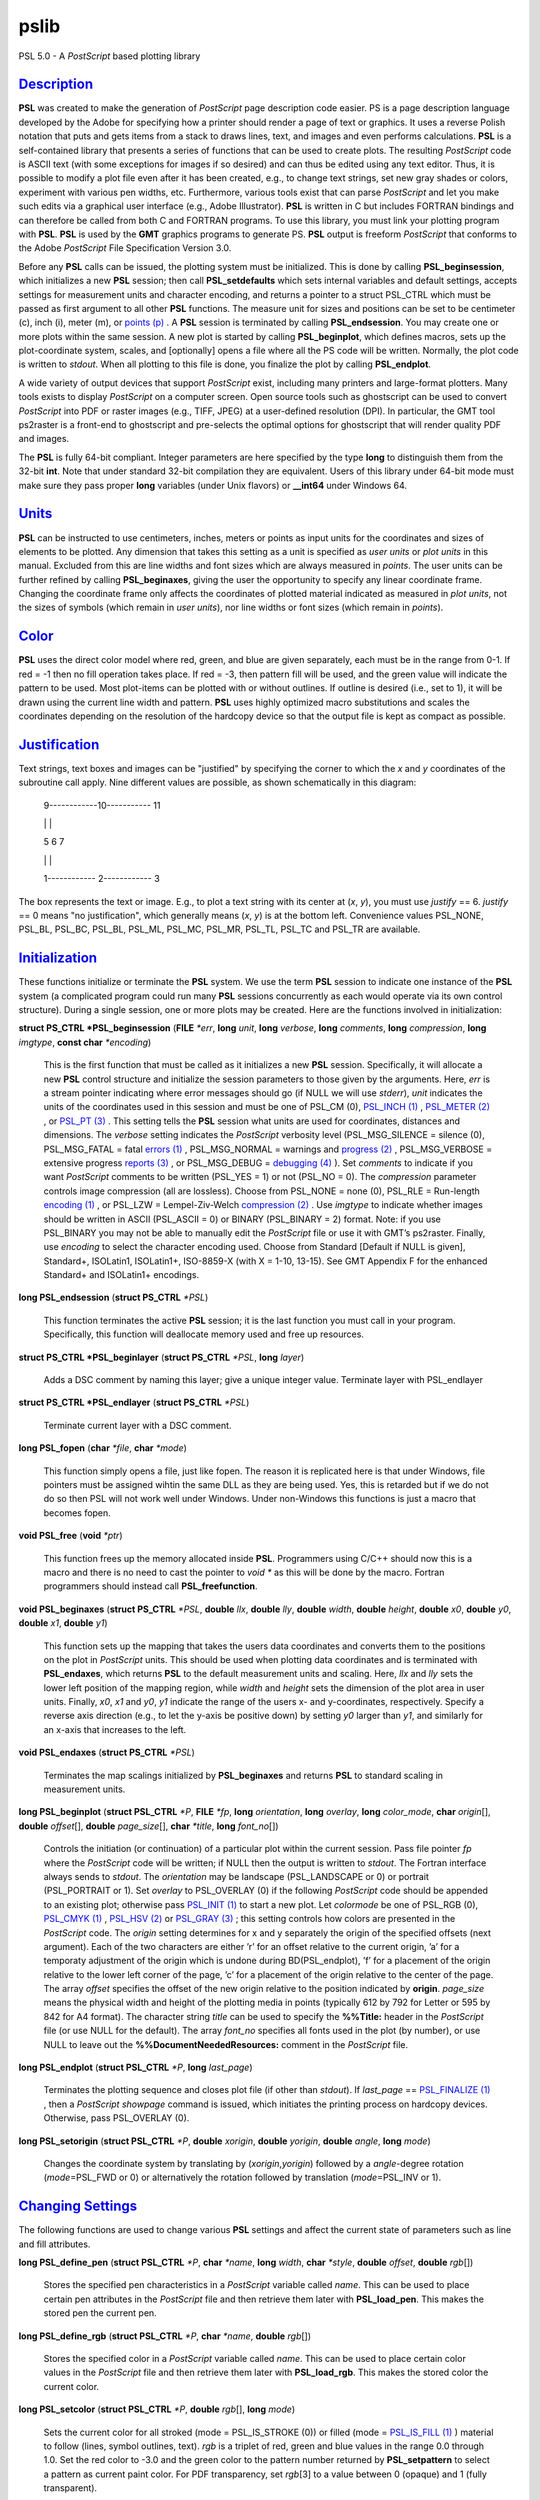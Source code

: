 *****
pslib
*****

PSL 5.0 - A *PostScript* based plotting library

`Description <#toc1>`_
----------------------

**PSL** was created to make the generation of *PostScript* page
description code easier. PS is a page description language developed by
the Adobe for specifying how a printer should render a page of text or
graphics. It uses a reverse Polish notation that puts and gets items
from a stack to draws lines, text, and images and even performs
calculations. **PSL** is a self-contained library that presents a series
of functions that can be used to create plots. The resulting
*PostScript* code is ASCII text (with some exceptions for images if so
desired) and can thus be edited using any text editor. Thus, it is
possible to modify a plot file even after it has been created, e.g., to
change text strings, set new gray shades or colors, experiment with
various pen widths, etc. Furthermore, various tools exist that can parse
*PostScript* and let you make such edits via a graphical user interface
(e.g., Adobe Illustrator). **PSL** is written in C but includes FORTRAN
bindings and can therefore be called from both C and FORTRAN programs.
To use this library, you must link your plotting program with **PSL**.
**PSL** is used by the **GMT** graphics programs to generate PS. **PSL**
output is freeform *PostScript* that conforms to the Adobe *PostScript*
File Specification Version 3.0.

Before any **PSL** calls can be issued, the plotting system must be
initialized. This is done by calling **PSL\_beginsession**, which
initializes a new **PSL** session; then call **PSL\_setdefaults** which
sets internal variables and default settings, accepts settings for
measurement units and character encoding, and returns a pointer to a
struct PSL\_CTRL which must be passed as first argument to all other
**PSL** functions. The measure unit for sizes and positions can be set
to be centimeter (c), inch (i), meter (m), or `points
(p) <points.p.html>`_ . A **PSL** session is terminated by calling
**PSL\_endsession**. You may create one or more plots within the same
session. A new plot is started by calling **PSL\_beginplot**, which
defines macros, sets up the plot-coordinate system, scales, and
[optionally] opens a file where all the PS code will be written.
Normally, the plot code is written to *stdout*. When all plotting to
this file is done, you finalize the plot by calling **PSL\_endplot**.

A wide variety of output devices that support *PostScript* exist,
including many printers and large-format plotters. Many tools exists to
display *PostScript* on a computer screen. Open source tools such as
ghostscript can be used to convert *PostScript* into PDF or raster
images (e.g., TIFF, JPEG) at a user-defined resolution (DPI). In
particular, the GMT tool ps2raster is a front-end to ghostscript and
pre-selects the optimal options for ghostscript that will render quality
PDF and images.

The **PSL** is fully 64-bit compliant. Integer parameters are here
specified by the type **long** to distinguish them from the 32-bit
**int**. Note that under standard 32-bit compilation they are
equivalent. Users of this library under 64-bit mode must make sure they
pass proper **long** variables (under Unix flavors) or **\_\_int64**
under Windows 64.

`Units <#toc2>`_
----------------

**PSL** can be instructed to use centimeters, inches, meters or points
as input units for the coordinates and sizes of elements to be plotted.
Any dimension that takes this setting as a unit is specified as *user
units* or *plot units* in this manual. Excluded from this are line
widths and font sizes which are always measured in *points*. The user
units can be further refined by calling **PSL\_beginaxes**, giving the
user the opportunity to specify any linear coordinate frame. Changing
the coordinate frame only affects the coordinates of plotted material
indicated as measured in *plot units*, not the sizes of symbols (which
remain in *user units*), nor line widths or font sizes (which remain in
*points*).

`Color <#toc3>`_
----------------

**PSL** uses the direct color model where red, green, and blue are given
separately, each must be in the range from 0-1. If red = -1 then no fill
operation takes place. If red = -3, then pattern fill will be used, and
the green value will indicate the pattern to be used. Most plot-items
can be plotted with or without outlines. If outline is desired (i.e.,
set to 1), it will be drawn using the current line width and pattern.
**PSL** uses highly optimized macro substitutions and scales the
coordinates depending on the resolution of the hardcopy device so that
the output file is kept as compact as possible.

`Justification <#toc4>`_
------------------------

Text strings, text boxes and images can be "justified" by specifying the
corner to which the *x* and *y* coordinates of the subroutine call
apply. Nine different values are possible, as shown schematically in
this diagram:

    9------------10----------- 11

    \| \|

    5 6 7

    \| \|

    1------------ 2------------ 3

The box represents the text or image. E.g., to plot a text string with
its center at (*x*, *y*), you must use *justify* == 6. *justify* == 0
means "no justification", which generally means (*x*, *y*) is at the
bottom left. Convenience values PSL\_NONE, PSL\_BL, PSL\_BC, PSL\_BL,
PSL\_ML, PSL\_MC, PSL\_MR, PSL\_TL, PSL\_TC and PSL\_TR are available.

`Initialization <#toc5>`_
-------------------------

These functions initialize or terminate the **PSL** system. We use the
term **PSL** session to indicate one instance of the **PSL** system (a
complicated program could run many **PSL** sessions concurrently as each
would operate via its own control structure). During a single session,
one or more plots may be created. Here are the functions involved in
initialization:

**struct PS\_CTRL \*PSL\_beginsession** (**FILE** *\*err*, **long**
*unit*, **long** *verbose*, **long** *comments*, **long** *compression*,
**long** *imgtype*, **const char** *\*encoding*)

    This is the first function that must be called as it initializes a
    new **PSL** session. Specifically, it will allocate a new **PSL**
    control structure and initialize the session parameters to those
    given by the arguments. Here, *err* is a stream pointer indicating
    where error messages should go (if NULL we will use *stderr*),
    *unit* indicates the units of the coordinates used in this session
    and must be one of PSL\_CM (0), `PSL\_INCH (1) <PSL_INCH.html>`_ ,
    `PSL\_METER (2) <PSL_METER.2.html>`_ , or `PSL\_PT
    (3) <PSL_PT.html>`_ . This setting tells the **PSL** session what
    units are used for coordinates, distances and dimensions. The
    *verbose* setting indicates the *PostScript* verbosity level
    (PSL\_MSG\_SILENCE = silence (0), PSL\_MSG\_FATAL = fatal `errors
    (1) <errors.html>`_ , PSL\_MSG\_NORMAL = warnings and `progress
    (2) <progress.2.html>`_ , PSL\_MSG\_VERBOSE = extensive progress
    `reports (3) <reports.html>`_ , or PSL\_MSG\_DEBUG = `debugging
    (4) <debugging.4.html>`_ ). Set *comments* to indicate if you want
    *PostScript* comments to be written (PSL\_YES = 1) or not (PSL\_NO =
    0). The *compression* parameter controls image compression (all are
    lossless). Choose from PSL\_NONE = none (0), PSL\_RLE = Run-length
    `encoding (1) <encoding.html>`_ , or PSL\_LZW = Lempel-Ziv-Welch
    `compression (2) <compression.2.html>`_ . Use *imgtype* to indicate
    whether images should be written in ASCII (PSL\_ASCII = 0) or BINARY
    (PSL\_BINARY = 2) format. Note: if you use PSL\_BINARY you may not
    be able to manually edit the *PostScript* file or use it with GMT’s
    ps2raster. Finally, use *encoding* to select the character encoding
    used. Choose from Standard [Default if NULL is given], Standard+,
    ISOLatin1, ISOLatin1+, ISO-8859-X (with X = 1-10, 13-15). See GMT
    Appendix F for the enhanced Standard+ and ISOLatin1+ encodings.

**long PSL\_endsession** (**struct PS\_CTRL** *\*PSL*)

    This function terminates the active **PSL** session; it is the last
    function you must call in your program. Specifically, this function
    will deallocate memory used and free up resources.

**struct PS\_CTRL \*PSL\_beginlayer** (**struct PS\_CTRL** *\*PSL*,
**long** *layer*)

    Adds a DSC comment by naming this layer; give a unique integer
    value. Terminate layer with PSL\_endlayer

**struct PS\_CTRL \*PSL\_endlayer** (**struct PS\_CTRL** *\*PSL*)

    Terminate current layer with a DSC comment.

**long PSL\_fopen** (**char** *\*file*, **char** *\*mode*)

    This function simply opens a file, just like fopen. The reason it is
    replicated here is that under Windows, file pointers must be
    assigned wihtin the same DLL as they are being used. Yes, this is
    retarded but if we do not do so then PSL will not work well under
    Windows. Under non-Windows this functions is just a macro that
    becomes fopen.

**void PSL\_free** (**void** *\*ptr*)

    This function frees up the memory allocated inside **PSL**.
    Programmers using C/C++ should now this is a macro and there is no
    need to cast the pointer to *void \** as this will be done by the
    macro. Fortran programmers should instead call
    **PSL\_freefunction**.

**void PSL\_beginaxes** (**struct PS\_CTRL** *\*PSL*, **double** *llx*,
**double** *lly*, **double** *width*, **double** *height*, **double**
*x0*, **double** *y0*, **double** *x1*, **double** *y1*)

    This function sets up the mapping that takes the users data
    coordinates and converts them to the positions on the plot in
    *PostScript* units. This should be used when plotting data
    coordinates and is terminated with **PSL\_endaxes**, which returns
    **PSL** to the default measurement units and scaling. Here, *llx*
    and *lly* sets the lower left position of the mapping region, while
    *width* and *height* sets the dimension of the plot area in user
    units. Finally, *x0*, *x1* and *y0*, *y1* indicate the range of the
    users x- and y-coordinates, respectively. Specify a reverse axis
    direction (e.g., to let the y-axis be positive down) by setting *y0*
    larger than *y1*, and similarly for an x-axis that increases to the
    left.

**void PSL\_endaxes** (**struct PS\_CTRL** *\*PSL*)

    Terminates the map scalings initialized by **PSL\_beginaxes** and
    returns **PSL** to standard scaling in measurement units.

**long PSL\_beginplot** (**struct PSL\_CTRL** *\*P*, **FILE** *\*fp*,
**long** *orientation*, **long** *overlay*, **long** *color\_mode*,
**char** *origin*\ [], **double** *offset*\ [], **double**
*page\_size*\ [], **char** *\*title*, **long** *font\_no*\ [])

    Controls the initiation (or continuation) of a particular plot
    within the current session. Pass file pointer *fp* where the
    *PostScript* code will be written; if NULL then the output is
    written to *stdout*. The Fortran interface always sends to *stdout*.
    The *orientation* may be landscape (PSL\_LANDSCAPE or 0) or portrait
    (PSL\_PORTRAIT or 1). Set *overlay* to PSL\_OVERLAY (0) if the
    following *PostScript* code should be appended to an existing plot;
    otherwise pass `PSL\_INIT (1) <PSL_INIT.html>`_ to start a new plot.
    Let *colormode* be one of PSL\_RGB (0), `PSL\_CMYK
    (1) <PSL_CMYK.html>`_ , `PSL\_HSV (2) <PSL_HSV.2.html>`_ or
    `PSL\_GRAY (3) <PSL_GRAY.html>`_ ; this setting controls how colors
    are presented in the *PostScript* code. The *origin* setting
    determines for x and y separately the origin of the specified
    offsets (next argument). Each of the two characters are either ’r’
    for an offset relative to the current origin, ’a’ for a temporaty
    adjustment of the origin which is undone during BD(PSL\_endplot),
    ’f’ for a placement of the origin relative to the lower left corner
    of the page, ’c’ for a placement of the origin relative to the
    center of the page. The array *offset* specifies the offset of the
    new origin relative to the position indicated by **origin**.
    *page\_size* means the physical width and height of the plotting
    media in points (typically 612 by 792 for Letter or 595 by 842 for
    A4 format). The character string *title* can be used to specify the
    **%%Title:** header in the *PostScript* file (or use NULL for the
    default). The array *font\_no* specifies all fonts used in the plot
    (by number), or use NULL to leave out the
    **%%DocumentNeededResources:** comment in the *PostScript* file.

**long PSL\_endplot** (**struct PSL\_CTRL** *\*P*, **long**
*last\_page*)

    Terminates the plotting sequence and closes plot file (if other than
    *stdout*). If *last\_page* == `PSL\_FINALIZE
    (1) <PSL_FINALIZE.html>`_ , then a *PostScript* *showpage* command
    is issued, which initiates the printing process on hardcopy devices.
    Otherwise, pass PSL\_OVERLAY (0).

**long PSL\_setorigin** (**struct PSL\_CTRL** *\*P*, **double**
*xorigin*, **double** *yorigin*, **double** *angle*, **long** *mode*)

    Changes the coordinate system by translating by
    (*xorigin*,\ *yorigin*) followed by a *angle*-degree rotation
    (*mode*\ =PSL\_FWD or 0) or alternatively the rotation followed by
    translation (*mode*\ =PSL\_INV or 1).

`Changing Settings <#toc6>`_
----------------------------

The following functions are used to change various **PSL** settings and
affect the current state of parameters such as line and fill attributes.

**long PSL\_define\_pen** (**struct PSL\_CTRL** *\*P*, **char**
*\*name*, **long** *width*, **char** *\*style*, **double** *offset*,
**double** *rgb*\ [])

    Stores the specified pen characteristics in a *PostScript* variable
    called *name*. This can be used to place certain pen attributes in
    the *PostScript* file and then retrieve them later with
    **PSL\_load\_pen**. This makes the stored pen the current pen.

**long PSL\_define\_rgb** (**struct PSL\_CTRL** *\*P*, **char**
*\*name*, **double** *rgb*\ [])

    Stores the specified color in a *PostScript* variable called *name*.
    This can be used to place certain color values in the *PostScript*
    file and then retrieve them later with **PSL\_load\_rgb**. This
    makes the stored color the current color.

**long PSL\_setcolor** (**struct PSL\_CTRL** *\*P*, **double**
*rgb*\ [], **long** *mode*)

    Sets the current color for all stroked (mode = PSL\_IS\_STROKE (0))
    or filled (mode = `PSL\_IS\_FILL (1) <PSL_IS_FILL.html>`_ ) material
    to follow (lines, symbol outlines, text). *rgb* is a triplet of red,
    green and blue values in the range 0.0 through 1.0. Set the red
    color to -3.0 and the green color to the pattern number returned by
    **PSL\_setpattern** to select a pattern as current paint color. For
    PDF transparency, set *rgb*\ [3] to a value between 0 (opaque) and 1
    (fully transparent).

**long PSL\_setpattern** (**struct PSL\_CTRL** *\*P*, **long**
*image\_no*, **char** *\*imagefile*, **long** *dpi*, **double**
*f\_rgb*\ [], **double** *b\_rgb*\ [])

    Sets up the specified image pattern as the fill to use for polygons
    and symbols. Here, *image\_no* is the number of the standard PSL
    fill patterns (1-90; use a negative number when you specify an image
    *filename* instead. The scaling (i.e., resolution in dots per inch)
    of the pattern is controlled by the image *dpi*; if set to 0 it will
    be plotted at the device resolution. The two remaining settings
    apply to 1-bit images only and are otherwise ignored: You may
    replace the foreground color (the set bits) with the *f\_rgb* color
    and the background color (the unset bits) with *b\_rgb*.
    Alternatively, pass either color with the red component set to -1.0
    and we will instead issue an image mask that is see-through for the
    specified fore- or background component. To subsequently use the
    pattern as a pen or fill color, use **PSL\_setcolor** or
    DB(PSL\_setfill) with the a color *rgb* code made up of *r* = -3,
    and *b* = the pattern number returned by **PSL\_setpattern**.

**long PSL\_setdash** (**struct PSL\_CTRL** *\*P*, **char** *\*pattern*,
**double** *offset*)

    Changes the current pen style attributes. The character string
    *pattern* contains the desired pattern using a series of lengths in
    points specifying the alternating lengths of dashes and gaps in
    points. E.g., "4 2" and *offset* = 1 will plot like

        x ---- ---- ----

    where x is starting point of a line (The x is not plotted). That is,
    the line is made up of a repeating pattern of a 4 points long solid
    line and a 2 points long gap, starting 1 point after the x. To reset
    to solid line, specify *pattern* = NULL ("") and *offset* = 0.

**long PSL\_setfill** (**struct PSL\_CTRL** *\*P*, **double** *rgb*\ [],
**long** *outline*)

    Sets the current fill color and whether or not outline is needed for
    symbols. Special cases are handled by passing the red color as -1.0
    (no fill), -2.0 (do not change the outline setting) or -3.0 (select
    the image pattern indicated by the second (green) element of *rgb*).
    For PDF transparency, set *rgb*\ [3] to a value between 0 (opaque)
    and 1 (fully transparent). Set outline to `PSL\_OUTLINE
    (1) <PSL_OUTLINE.html>`_ to draw the outlines of polygons and
    symbols using the current pen.

**long PSL\_setfont** (**struct PSL\_CTRL** *\*P*, **long** *fontnr*)

    Changes the current font number to *fontnr*. The fonts available
    are: 0 = Helvetica, 1 = H. Bold, 2 = H. Oblique, 3 = H.
    Bold-Oblique, 4 = Times, 5 = T. Bold, 6 = T. Italic, 7 = T. Bold
    Italic, 8 = Courier, 9 = C. Bold, 10 = C Oblique, 11 = C Bold
    Oblique, 12 = Symbol, 13 = AvantGarde-Book, 14 = A.-BookOblique, 15
    = A.-Demi, 16 = A.-DemiOblique, 17 = Bookman-Demi, 18 =
    B.-DemiItalic, 19 = B.-Light, 20 = B.-LightItalic, 21 =
    Helvetica-Narrow, 22 = H-N-Bold, 23 = H-N-Oblique, 24 =
    H-N-BoldOblique, 25 = NewCenturySchlbk-Roman, 26 = N.-Italic, 27 =
    N.-Bold, 28 = N.-BoldItalic, 29 = Palatino-Roman, 30 = P.-Italic, 31
    = P.-Bold, 32 = P.-BoldItalic, 33 = ZapfChancery-MediumItalic, 34 =
    ZapfDingbats, 35 = Ryumin-Light-EUC-H, 36 = Ryumin-Light-EUC-V, 37 =
    GothicBBB-Medium-EUC-H, and 38 = GothicBBB-Medium-EUC-V. If *fontnr*
    is outside this range, it is reset to 0.

**long PSL\_setformat** (**struct PSL\_CTRL** *\*P*, **long**
*n\_decimals*)

    Sets the number of decimals to be used when writing color or gray
    values. The default setting of 3 gives 1000 choices per red, green,
    and blue value, which is more than the 255 choices offered by most
    24-bit platforms. Choosing a lower value will make the output file
    smaller at the expense of less color resolution. Still, a value of 2
    gives 100 x 100 x 100 = 1 million colors, more than most eyes can
    distinguish. For a setting of 1, you will have 10 nuances per
    primary color and a total of 1000 unique combinations.

**long PSL\_setlinewidth** (**struct PSL\_CTRL** *\*P*, **double**
*linewidth*)

    Changes the current line width in points. Specifying 0 gives the
    thinnest line possible, but this is implementation-dependent (seems
    to work fine on most *PostScript* printers).

**long PSL\_setlinecap** (**struct PSL\_CTRL** *\*P*, **long** *cap*)

    Changes the current line cap, i.e., what happens at the beginning
    and end of a line segment. PSL\_BUTT\_CAP (0) gives butt line caps
    [Default], `PSL\_ROUND\_CAP (1) <PSL_ROUND_CAP.html>`_ selects round
    caps, while `PSL\_SQUARE\_CAP (2) <PSL_SQUARE_CAP.2.html>`_ results
    in square caps. THus, the two last options will visually lengthen a
    straight line-segment by half the line width at either end.

**long PSL\_setlinejoin** (**struct PSL\_CTRL** *\*P*, **long** *join*)

    Changes the current linejoin setting, which handles how lines of
    finite thickness are joined together when the meet at different
    angles. PSL\_MITER\_JOIN (0) gives a mitered joint [Default],
    `PSL\_ROUND\_JOIN (1) <PSL_ROUND_JOIN.html>`_ makes them round,
    while `PSL\_BEVEL\_JOIN (2) <PSL_BEVEL_JOIN.2.html>`_ produces bevel
    joins.

**long PSL\_setmiterlimit** (**struct PSL\_CTRL** *\*P*, **long**
*limit*)

    Changes the current miter limit used for mitered joins.
    PSL\_MITER\_DEFAULT (35) gives the default PS miter; other values
    are interpreted as the cutoff acute angle (in degrees) when mitering
    becomes active.

**long PSL\_settransparencymode** (**struct PSL\_CTRL** *\*P*, **char**
*\*mode*)

    Changes the current PDF transparency rendering mode [Default is
    Normal]. Choose among Color, ColorBurn, ColorDodge, Darken,
    Difference, Exclusion, HardLight, Hue, Lighten, Luminosity,
    Multiply, Normal, Overlay, Saturation, SoftLight, and Screen.

**long PSL\_setdefaults** (**struct PSL\_CTRL** *\*P*, **double**
*xyscales*\ [], **double** *pagergb*\ [], **char** *\*encoding*)

    Allows changes to the PSL session settings and should be called
    immediately after **PSL\_beginsession**. The *xyscales* array affect
    an overall magnification of your plot [1,1]. This can be useful if
    you design a page-sized plot but would then like to magnify (or
    shrink) it by a given factor. Change the default paper media color
    [white; 1/1/1] by specifying an alternate page color. Passing zero
    (or NULL for *pagergb*) will leave the setting unchanged. Finally,
    pass the name of the character set encoding (if NULL we select
    Standard).

**long PSL\_defunits** (**struct PSL\_CTRL** *\*P*, **char** *\*name*,
**double** *value*)

    Creates a *PostScript* variable called *name* and initializes it to
    the equivalent of *value* user units.

**long PSL\_defpoints** (**struct PSL\_CTRL** *\*P*, **char** *\*name*,
**double** *fontsize*)

    Creates a *PostScript* variable called *name* and initializes it to
    the value that corresponds to the font size (in points) given by
    *fontsize*.

`Plotting Lines And Polygons <#toc7>`_
--------------------------------------

Here are functions used to plot lines and closed polygons, which may
optionally be filled. The attributes used for drawing and filling are
set prior to calling these functions; see CHANGING SETTINGS above.

**long PSL\_plotarc** (**struct PSL\_CTRL** *\*P*, **double** *x*,
**double** *y*, **double** *radius*, **double** *angle1*, **double**
*angle2*, **long** *type*)

    Draws a circular arc with its center at plot coordinates (*x*, *y*),
    starting from angle *angle1* and end at *angle2*. Angles must be
    given in decimal degrees. If *angle1* > *angle2*, a negative arc is
    drawn. The *radius* is in user units. The *type* determines how the
    arc is interpreted: `PSL\_MOVE (1) <PSL_MOVE.html>`_ means set new
    anchor point, `PSL\_STROKE (2) <PSL_STROKE.2.html>`_ means stroke
    the arc, PSL\_MOVE + `PSL\_STROKE (3) <PSL_STROKE.html>`_ means
    both, whereas PSL\_DRAW (0) justs adds to arc path to the current
    path.

**long PSL\_plotline** (**struct PSL\_CTRL** *\*P*, **double** *x*,
**double** *y*, **long** *n*, **long** *type*)

    Assemble a continuous line through *n* points whose the plot
    coordinates are in the *x*, *y* arrays. To continue an existing
    line, use *type* = PSL\_DRAW (0), or if this is the first segment in
    a multisegment path, set *type* = `PSL\_MOVE (1) <PSL_MOVE.html>`_ .
    To end the segments and draw the lines, add `PSL\_STROKE
    (2) <PSL_STROKE.2.html>`_ . Thus, for a single segment, *type* must
    be PSL\_MOVE + `PSL\_STROKE (3) <PSL_STROKE.html>`_ . The line is
    drawn using the current pen attributes. Add `PSL\_CLOSE
    (8) <PSL_CLOSE.8.html>`_ to *type* to close the first and last point
    by the *PostScript* operators.

**long PSL\_plotpoint** (**struct PSL\_CTRL** *\*P*, **double** *x*,
**double** *y*, **long** *type*)

    Moves the pen from the current to the specified plot coordinates
    (*x*, *y*) and optionally draws and strokes the line, depending on
    *type*. Specify *type* as either a move (PSL\_MOVE, 1), or draw
    (PSL\_DRAW, 2), or draw and stroke (PSL\_DRAW + PSL\_STOKE, 3) using
    current pen attributes. It the coordinates are relative to the
    current point add `PSL\_REL (4) <PSL_REL.4.html>`_ to *type*.

**long PSL\_plotbox** (**struct PSL\_CTRL** *\*P*, **double** *x0*,
**double** *y0*, **double** *x1*, **double** *y1*)

    Creates a closed box with opposite corners at plot coordinates
    (*x0*,\ *y1*) and (*x1*,\ *y1*). The box may be filled and its
    outline stroked depending on the current settings for fill and pen
    attributes.

**long PSL\_plotpolygon** (**struct PSL\_CTRL** *\*P*, **double** *x*,
**double** *y*, **long** *n*)

    Creates a closed polygon through *n* points whose plot coordinates
    are in the *x*, *y* arrays. The polygon may be filled and its
    outline stroked depending on the current settings for fill and pen
    attributes.

**long PSL\_plotsegment** (**struct PSL\_CTRL** *\*P*, **double** *x0*,
**double** *y0*, **double** *x1*, **double** *y1*)

    Draws a line segment between the two points (plot coordinates) using
    the current pen attributes.

`Plotting Symbols <#toc8>`_
---------------------------

Here are functions used to plot various geometric symbols or constructs.

**long PSL\_plotaxis** (**struct PSL\_CTRL** *\*P*, **double**
*tickval*, **char** *\*label*, **double** *fontsize*, **long** *side*)

    Plots a basic axis with tick marks, annotations, and label. Assumes
    that **PSL\_beginaxes** has been called to set up positioning and
    user data ranges. Annotations will be set using the *fontsize* in
    points. *side* can be 0, 1, 2, or 3, which selects lower x-axis,
    right y-axis, upper x-axis, or left y-axis, respectively. The
    *label* font size is set to 1.5 times the *fontsize*.

**long PSL\_plotsymbol** (**struct PSL\_CTRL** *\*P*, **double** *x*,
**double** *y*, **double** *size*\ [], **long** *symbol*)

    Plots a simple geometric symbol centered on plot coordinates (*x*,
    *y*). The argument *symbol* selects the geometric symbol to use.
    Most symbols are scaled to fit inside a circle of diameter given as
    *size*\ [0], but some symbols take additional parameters. Choose
    from these 1-parameter symbols using the predefined self-explanatory
    integer values PSL\_CIRCLE, PSL\_DIAMOND, PSL\_HEXAGON,
    PSL\_INVTRIANGLE, PSL\_OCTAGON, PSL\_PENTAGON, PSL\_SQUARE,
    PSL\_STAR, and PSL\_TRIANGLE; these may all be filled and stroked if
    **PSL\_setfill** has been called first. In addition, you can choose
    several line-only symbols that cannot be filled. They are
    PSL\_CROSS, PSL\_DOT, PSL\_PLUS, PSL\_XDASH, and PSL\_YDASH.
    Finally, more complicated symbols require more than one parameter to
    be passed via *size*. These are PSL\_ELLIPSE (*size* is expected to
    contain the three parameter *angle*, *major*, and *minor* axes,
    which defines an ellipse with its major axis rotated by *angle*
    degrees), PSL\_MANGLE (*size* is expected to contain the 8
    parameters *radius*, *angle1*, and *angle2* for the math angle
    specification, followed by *tailwidth*, *headlength*, *headwidth*,
    *shape*, and *status* (see PSL\_VECTOR below for explanation),
    PSL\_WEDGE (*size* is expected to contain the three parameter
    *radius*, *angle1*, and *angle2* for the sector specification),
    PSL\_RECT (*size* is expected to contain the two dimensions *width*
    and *height*), PSL\_RNDRECT (*size* is expected to contain the two
    dimensions *width* and *height* and the *radius* of the corners),
    PSL\_ROTRECT (*size* is expected to contain the three parameter
    *angle*, *width*, and *height*, with rotation relative to the
    horizontal), and PSL\_VECTOR (*size* is expected to contain the 7
    parameters *x\_tip*, *y\_tip*, *tailwidth*, *headlength*,
    *headwidth*, *shape*, and *status*. Here (*x\_tip*,\ *y\_tip*) are
    the coordinates to the head of the vector, while (*x*, *y*) are
    those of the tail. *shape* can take on values from 0-1 and specifies
    how far the intersection point between the base of a straight vector
    head and the vector line is moved toward the tip. 0.0 gives a
    triangular head, 1.0 gives an arrow shaped head. The *status* value
    is a bit-flag being the sum of several possible contributions:
    `PSL\_VEC\_RIGHT (2) <PSL_VEC_RIGHT.2.html>`_ = only draw right half
    of vector head, `PSL\_VEC\_BEGIN (4) <PSL_VEC_BEGIN.4.html>`_ =
    place vector head at beginning of vector, `PSL\_VEC\_END
    (8) <PSL_VEC_END.8.html>`_ = place vector head at end of vector,
    PSL\_VEC\_JUST\_B (0) = align vector beginning at (x,y),
    PSL\_VEC\_JUST\_C (16) = align vector center at (x,y),
    PSL\_VEC\_JUST\_E (32) = align vector end at (x,y),
    PSL\_VEC\_JUST\_S (64) = align vector center at (x,y),
    PSL\_VEC\_OUTLINE (128) = draw vector head outline using default
    pen, PSL\_VEC\_FILL (512) = fill vector head using default fill,
    PSL\_VEC\_MARC90 (2048) = if angles subtend 90, draw straight angle
    symbol (PSL\_MANGLE only). The symbol may be filled and its outline
    stroked depending on the current settings for fill and pen
    attributes.

`Plotting Images <#toc9>`_
--------------------------

Here are functions used to read and plot various images.

**long PSL\_plotbitimage** (**struct PSL\_CTRL** *\*P*, **double** *x*,
**double** *y*, **double** *xsize*, **double** *ysize*, **int**
*justify*, **unsigned char** *buffer*, **long** *nx*, **long** *ny*,
**double** *f\_rgb*\ [], **double** *b\_rgb*\ [])

    Plots a 1-bit image image at plot coordinates (*x*, *y*) justified
    as per the argument *justify* (see **JUSTIFICATION** for details).
    The target size of the image is given by *xsize* and *ysize* in user
    units. If one of these is specified as zero, the corresponding size
    is adjusted to the other such that the aspect ratio of the original
    image is retained. *buffer* is an unsigned character array in
    scanline orientation with 8 pixels per byte. *nx*, *ny* refers to
    the number of pixels in the image. The rowlength of *buffer* must be
    an integral number of 8; pad with zeros. *buffer*\ [0] is upper left
    corner. You may replace the foreground color (the set bits) with the
    *f\_rgb* color and the background color (the unset bits) with
    *b\_rgb*. Alternatively, pass either color with the red component
    set to -1.0 and we will instead issue an image mask that is
    see-through for the specified fore- or background component. See the
    Adobe Systems *PostScript* Reference Manual for more details.

**long PSL\_plotcolorimage** (**struct PSL\_CTRL** *\*P*, **double**
*x*, **double** *y*, **double** *xsize*, **double** *ysize*, **int**
*justify*, **unsigned char** *\*buffer*, **long** *nx*, **long** *ny*,
**long** *depth*)

    Plots a 1-, 2-, 4-, 8-, or 24-bit deep image at plot coordinates
    (*x*, *y*) justified as per the argument *justify* (see
    **JUSTIFICATION** for details). The target size of the image is
    given by *xsize* and *ysize* in user units. If one of these is
    specified as zero, the corresponding size is adjusted to the other
    such that the aspect ratio of the original image is retained. This
    functions sets up a call to the *PostScript* colorimage or image
    operators. The pixel values are stored in *buffer*, an unsigned
    character array in scanline orientation with gray shade or r/g/b
    values (0-255). *buffer*\ [0] is the upper left corner. *depth* is
    number of bits per pixel (24, 8, 4, 2, or 1). *nx*, *ny* refers to
    the number of pixels in image. The rowlength of *buffer* must be an
    integral number of 8/\ *Idepth*. E.g. if *depth* = 4, then
    *buffer*\ [j]/16 gives shade for pixel[2j-1] and *buffer*\ [j%16
    (mod 16) gives shade for pixel[2j]. When *-depth* is passed instead
    then "hardware" interpolation of the image is requested (this is
    implementation dependent). If *-nx* is passed with 8- (or 24-) bit
    images then the first one (or three) bytes of *buffer* holds the
    gray (or r/g/b) color for pixels that are to be masked out using the
    PS Level 3 Color Mask method. See the Adobe Systems *PostScript*
    Reference Manual for more details.

**long PSL\_plotepsimage** (**struct PSL\_CTRL** *\*P*, **double** *x*,
**double** *y*, **double** *xsize*, **double** *ysize*, **int**
*justify*, **unsigned char** *\*buffer*, **long** *size*, **long** *nx*,
**long** *ny*, **long** *ox*, **long** *oy*)

    Plots an Encapsulated *PostScript* (EPS) image at plot coordinates
    (*x*, *y*) justified as per the argument *justify* (see
    **JUSTIFICATION** for details). The target size of the image is
    given by *xsize* and *ysize* in user units. If one of these is
    specified as zero, the corresponding size is adjusted to the other
    such that the aspect ratio of the original image is retained. The
    EPS file is stored in *buffer* and has *size* bytes. This function
    simply includes the image in the *PostScript* output stream within
    an appropriate wrapper. Specify position of lower left corner and
    size of image. *nx*, *ny*, *ox*, *oy* refers to the width, height
    and origin (lower left corner) of the BoundingBox in points.

**long PSL\_loadimage** (**struct PSL\_CTRL** *\*P*, **FILE** *\*fp*,
**struct imageinfo** *\*header*, **unsigned char** *\*\*image*)

    Reads the image contents of the EPS file or a raster image pointed
    to by the open file pointer *fp*. The routine can handle
    Encapsulated *PostScript* files or 1-, 8-, 24-, or 32-bit raster
    images in old, standard, run-length encoded, or RGB-style Sun
    format. Non-Sun rasters are automatically reformatted to Sun rasters
    via a system call to ImageMagick’s BD(convert), if installed. The
    image is returned via the IT(image) pointer.

`Plotting Text <#toc10>`_
-------------------------

Here are functions used to read and plot text strings and paragraphs.
This can be somewhat complicated since we rely on the *PostScript*
interpreter to determine the exact dimensions of text items given the
font chosen. For perfect alignment you may have to resort to calculate
offsets explicitly using **long PSL\_deftextdim**, **PSL\_set\_height**
and others and issue calculations with **PSL\_setcommand**.

**long PSL\_plottext** (**struct PSL\_CTRL** *\*P*, **double** *x*,
**double** *y*, **double** *fontsize*, **char** *\*text*, **double**
*angle*, **long** *justify*, **long** *mode*)

    The *text* is plotted starting at plot coordinates (*x*, *y*) and
    will make an *angle* with the horizontal. The point (*x*, *y*) maps
    onto different points of the text-string by giving various values
    for *justify* (see **JUSTIFICATION** for details). If *justify* is
    negative, then all leading and trailing blanks are stripped before
    plotting. Certain character sequences (flags) have special meaning
    to **PSL\_plottext**. @~ toggles between current font and the
    Mathematical Symbols font. @%\ *no*\ % selects font *no* while @%%
    resets to the previous font. @- turns subscript on/off, @+ turns
    superscript on/off, @# turns small caps on/off, and @\\ will make a
    composite character of the following two character. @;\ *r/g/b*;
    changes the font color while @;; resets it [optionally append
    =\ *transparency* to change the transparency (0--100) of the text
    (the Default is opaque or 0)], @:\ *size*: changes the font size
    (@:: resets it), and @\_ toggles underline on/off. If *text* is NULL
    then we assume **PSL\_plottextbox** was called first. Give
    *fontsize* in points. Normally, the text is typed using solid
    characters in the current color (set by **PSL\_setcolor**). To draw
    outline characters, set *mode* == 1; the outline will get the
    current color and the text is filled with the current fill color
    (set by **PSL\_setfill**). Use *mode* == 2 if the current fill is a
    pattern. If *fontsize* is negative it means that the current point
    has already been set before **PSL\_plottext** was called and that
    (*x*, *y*) should be ignored.

**long PSL\_plottextbox** (**struct PSL\_CTRL** *\*P*, **double** *x*,
**double** *y*, **double** *fontsize*, **char** *\*text*, **double**
*angle*, **long** *justify*, **double** *offset*\ [], **long** *mode*)

    This function is used in conjugation with **PSL\_plottext** when a
    box surrounding the text string is desired. Taking most of the
    arguments of **PSL\_plottext**, the user must also specify *mode* to
    indicate whether the box needs rounded (PSL\_YES = 1) or straight
    (PSL\_NO = 0) corners. The box will be colored with the current fill
    style set by **PSL\_setfill**. That means, if an outline is desired,
    and the color of the inside of the box should be set with that
    routine. The outline will be drawn with the current pen color (and
    width). The *offset* array holds the horizontal and vertical
    distance gaps between text and the surrounding text box in distance
    units. The smaller of the two determined the radius of the rounded
    corners (if requested).

**long PSL\_plottextclip** (**struct PSL\_CTRL** *\*P*, **double** *x*,
**double** *y*, **long** *n*, **double** *fontsize*, **char**
*\*text*\ [], **double** *angle*\ [], **long** *justify*, **double**
*offset*\ [], **long** *mode*)

    This function is called twice: First time we pass the text strings
    and other parameters and use *PostScript* to compute clip paths so
    that no feature plotted after this call will be visible in areas
    where text will be plotted. The second call actually plots the texts
    in the predetermined locations (NULL may be passed for all arrays
    for the second call). All labels have a straight baseline (for
    plotting along curved text, see **PSL\_plottextpath**). The *x* and
    *y* arrays contain the plot coordinates where labels will be
    plotted; there are *n* such labels and locations. Each label has its
    own entry in the *angle* array. The *text* is an array of text
    pointers to the individual text items, which will all appear using
    the current font and scaled to specified *fontsize* in points. The
    *offset* array holds the horizontal and vertical distance gaps
    between text and the surrounding text box in user units (the clip
    path is the combination of all these text boxes). Use *justify* to
    specify how the text string relates to the coordinates (see
    **JUSTIFICATION** for details). Finally, *mode* is a bit pattern
    that controls how the function does its work; pass *mode* as the sum
    of the values you need: 0 = lay down clip path, 1 = place the text,
    2 = turn off clipping, 4 = draw the *x-y* line (useful for
    debugging), 8 = reuse the previous parameters (so pass NULL as
    args), 16 = construct rounded text boxes [Default is rectangular],
    128 = fill the text box (this requires you to first define the text
    box rgb color with **PSL\_define\_rgb** by setting a local
    *PostScript* variable that must be called PSL\_setboxrgb), and 256 =
    draw the text box outlines (this requires you to first define the
    text box pen with **PSL\_define\_pen** by setting a local
    *PostScript* variable that must be called PSL\_setboxpen). For font
    color you must use **PSL\_define\_rgb** and create a *PostScript*
    variable called PSL\_settxtrgb. If not set we default to black.

**long PSL\_deftextdim** (**struct PSL\_CTRL** *\*P*, **char**
*\*prefix*, **double** *fontsize*, **char** *\*text*)

    Computes the dimensions (width and height) required by the selected
    *text* given the current font and its *fontsize* (in points). The
    values are stored as *PostScript* variables called *prefix*\ \_w and
    *prefix*\ \_h, respectively. This function can be used to compute
    dimensions and, via BF(PSL\_setcommand), calculate chances to
    position a particular item should be plotted. For instance, if you
    compute a position this way and wish to plot the text there, pass
    the coordinates to **PSL\_plottext** as NaNs. If *prefix* is BF(-w),
    BF(-h), BF(-d) or BF(-b), no *PostScript* variables will be
    assigned, but the values of width, height, depth, or both width and
    height will be left on the *PostScript* stack.

**long PSL\_setparagraph** (**struct PSL\_CTRL** *\*P*, **double**
*line\_space*, **double** *par\_width*, **long** *par\_just*)

    Initialize common settings to be used when typesetting paragraphs of
    text with **PSL\_plotparagraph**. Specify the line spacing (1 equals
    the font size) and paragraph width (in distance units). Text can be
    aligned left (PSL\_BL), centered (PSL\_BC), right (PSL\_BR), or
    justified (PSL\_JUST) and is controlled by *par\_just*.

    **long PSL\_plotparagraphbox** (**struct PSL\_CTRL** *\*P*,
    **double** *x*, **double** *y*, **double** *fontsize*, **char**
    *\*text*, **double** *angle*, **long** *justify*, **double**
    *offset*\ [], **long** *mode*)

        Computes and plots the text rectangle for a paragraph using the
        specified *fontsize* (in points). Here, *text* is an array of
        the text to be typeset, using the settings initialized by
        **PSL\_setparagraph**. The escape sequences described for
        **PSL\_plottext** can be used to modify the text. Separate text
        into several paragraphs by appending \\r to the last item in a
        paragraph. The whole text block is positioned at plot
        coordinates *x*, *y*, which is mapped to a point on the block
        specified by *justify* (see **JUSTIFICATION** for details). The
        whole block is then shifted by the amounts *shift*\ []. The box
        will be plotted using the current fill and outline settings. The
        *offset* array holds the horizontal and vertical distance gaps
        between text and the surrounding text box in distance units. Use
        *mode* to indicate whether the box should be straight
        (PSL\_RECT\_STRAIGHT = 0), rounded (PSL\_RECT\_ROUNDED = 1),
        convex (PSL\_RECT\_CONVEX = 2) or concave (PSL\_RECT\_CONCAVE =
        3).

    **long PSL\_plotparagraph** (**struct PSL\_CTRL** *\*P*, **double**
    *x*, **double** *y*, **double** *fontsize*, **char** *\*text*,
    **double** *angle*, **long** *justify*, **long** *mode*)

        Typesets paragraphs of text using the specified *fontsize* (in
        points). Here, *text* is an array of the text to be typeset,
        using the settings initialized by **PSL\_setparagraph**. The
        escape sequences described for **PSL\_plottext** can be used to
        modify the text. Separate text into several paragraphs by
        appending \\r to the last item in a paragraph. The whole text
        block is positioned at plot coordinates *x*, *y*, which is
        mapped to a point on the block specified by *justify* (see
        **JUSTIFICATION** for details). See **PSL\_plotparagraphbox**
        for laying down the surrounding text rectangle first.

    **long PSL\_plottextpath** (**struct PSL\_CTRL** *\*P*, **double**
    *x*, **double** *y*, **long** *n*, **long** *node*\ [], **double**
    *fontsize*, **char** *\*text*\ [], **long** *m*, **double**
    *angle*\ [], **long** *justify*, **double** *offset*\ [], **long**
    *mode*)

        Please text along a curved path. This function is also called
        twice: First time we pass the text strings and locations and
        *PostScript* will compute clip paths so that no features plotted
        after this call will be visible in areas where text will be
        plotted. The second call actually plots the texts in the
        predetermined locations (NULL may be passed for all arrays for
        the second call). All labels will follow the path specified by
        the plot coordinates in the *x*, *y* arrays (for plotting
        straight text with clipping, see **PSL\_plottextclip**). The
        *node* array contains the index numbers into the *x* and *y*
        arrays where each labels will be plotted; there are *n* such
        labels and node locations. Each label has its own entry in the
        *angle* array. The *text* is an array of text pointers to the
        individual text items, which will all appear using the current
        font and scaled to specified *fontsize* (in points). The
        *offset* array holds the x and y distance gaps between text and
        the surrounding text box in user units (the clip path is the
        combination of all these text boxes). Use *justify* to specify
        how the text string relates to the coordinates (see
        BF(JUSTIFICATION) for details). Finally, *mode* is a bit pattern
        that controls how the function does its work; pass *mode* as the
        sum of the values you need: 0 = lay down clip path, 1 = place
        the text, 2 = turn off clipping, 4 = draw the *x-y* line (useful
        for debugging), 8 = reuse the previous parameters (so pass NULL
        as args), 16 = construct rounded text boxes [Default is
        rectangular], 32 = set the first time **PSL\_plottextpath** is
        called (if you are placing text several times), 64 = set the
        last time **PSL\_plottextpath** is called, 128 = fill the text
        box (this requires you to first define the text box rgb color
        with **PSL\_define\_rgb** by setting a local *PostScript*
        variable that must be called PSL\_setboxrgb), and 256 = draw the
        text box outlines (this requires you to first define the text
        box pen with **PSL\_define\_pen** by setting a local
        *PostScript* variable that must be called PSL\_setboxpen). For
        font color you must use **PSL\_define\_rgb** and create a
        *PostScript* variable called PSL\_settxtrgb. If not set we
        default to black.

`Clipping <#toc11>`_
--------------------

Here are functions used to activate and deactivate clipping regions.

**long PSL\_beginclipping** (**struct PSL\_CTRL** *\*P*, **double** *x*,
**double** *y*, **long** *n*, **double** *rgb*\ [], **long** *flag*)

    Sets up a user-definable clip path as a series on *n* points with
    plot coordinates (*x*, *y*). Plotting outside this polygon will be
    clipped until **PSL\_endclipping** is called. If *rgb*\ [0] = -1 the
    inside of the path is left empty, otherwise it is filled with the
    specified color. *flag* is used to create complex clip paths
    consisting of several disconnected regions, and takes on values 0-3.
    *flag* = `PSL\_PEN\_MOVE\_ABS (1) <PSL_PEN_MOVE_ABS.html>`_ means
    this is the first path in a multisegment clip path. *flag* =
    `PSL\_PEN\_DRAW\_ABS (2) <PSL_PEN_DRAW_ABS.2.html>`_ means this is
    the last segment. Thus, for a single path, *flag* =
    `PSL\_PEN\_DRAW\_AND\_STROKE\_ABS
    (3) <PSL_PEN_DRAW_AND_STROKE_ABS.html>`_ .

**long PSL\_endclipping** (**struct PSL\_CTRL** *\*P*, **long** *mode*)

    Depending on the *mode* it restores the clip path. The *mode* values
    can be: -*n* will restore *n* levels of text-based clipping, *n*
    will restore *n* levels of polygon clipping, PSL\_ALL\_CLIP\_TXT
    will undo all levels of text-based clipping, and PSL\_ALL\_CLIP\_POL
    will undo all levels of polygon-based clipping.

`Miscellaneous Functions <#toc12>`_
-----------------------------------

Here are functions used to issue comments or to pass custom *PostScript*
commands directly to the output *PostScript* file. In C these functions
are declared as macros and they can accept a variable number of
arguments. However, from FORTRAN only a single text argument may be
passed.

**long PSL\_setcommand** (**struct PSL\_CTRL** *\*P*, **char** *\*text*)

    Writes a raw *PostScript* command to the *PostScript* output file,
    e.g., "1 setlinejoin0.

**long PSL\_comment** (**struct PSL\_CTRL** *\*P*, **char** *\*text*)

    Writes a comment (*text*) to the *PostScript* output file, e.g.,
    "Start of graph 20. The comment are prefixed with with %% .

`Authors <#toc13>`_
-------------------

Paul Wessel, School of Ocean and Earth Science and Technology,
`http://www.soest.hawaii.edu. <http://www.soest.hawaii.edu.>`_

Remko Scharroo, Altimetrics,
`http://www.altimetrics.com. <http://www.altimetrics.com.>`_

`Bugs <#toc14>`_
----------------

Caveat Emptor: The authors are **not** responsible for any disasters,
suicide attempts, or ulcers caused by correct **or** incorrect use of
**PSL**. If you find bugs, please report them to the authors by
electronic mail. Be sure to provide enough detail so that we can
recreate the problem.

`References <#toc15>`_
----------------------

Adobe Systems Inc., 1990, *PostScript* language reference manual, 2nd
edition, Addison-Wesley, (ISBN 0-201-18127-4).
